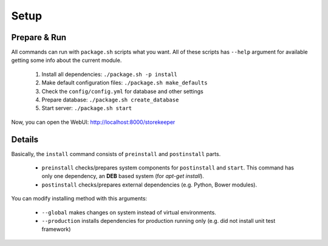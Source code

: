 .. StoreKeeper documentation

Setup
=====

Prepare & Run
-------------

.. index:: package.sh, dependencies

All commands can run with ``package.sh`` scripts what you want. All of these scripts has ``--help`` argument for
available getting some info about the current module.

   1. Install all dependencies: ``./package.sh -p install``
   2. Make default configuration files: ``./package.sh make_defaults``
   3. Check the ``config/config.yml`` for database and other settings
   4. Prepare database: ``./package.sh create_database``
   5. Start server: ``./package.sh start``

Now, you can open the WebUI: http://localhost:8000/storekeeper


Details
-------

Basically, the ``install`` command consists of ``preinstall`` and ``postinstall`` parts.

   * ``preinstall`` checks/prepares system components for ``postinstall`` and ``start``. This command has only one
     dependency, an **DEB** based system (for `apt-get install`).
   * ``postinstall`` checks/prepares external dependencies (e.g. Python, Bower modules).

You can modify installing method with this arguments:

   * ``--global`` makes changes on system instead of virtual environments.
   * ``--production`` installs dependencies for production running only (e.g. did not install unit test framework)
